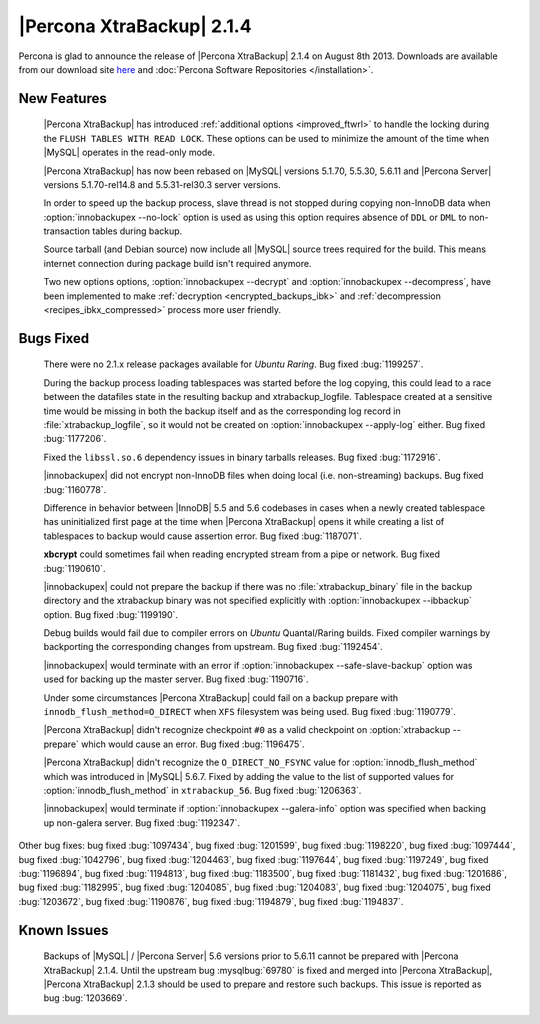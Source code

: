 ============================
 |Percona XtraBackup| 2.1.4 
============================

Percona is glad to announce the release of |Percona XtraBackup| 2.1.4 on August 8th 2013. Downloads are available from our download site `here <http://www.percona.com/downloads/XtraBackup/XtraBackup-2.1.4/>`_ and :doc:`Percona Software Repositories </installation>`.

New Features
------------

 |Percona XtraBackup| has introduced :ref:`additional options <improved_ftwrl>` to handle the locking during the ``FLUSH TABLES WITH READ LOCK``. These options can be used to minimize the amount of the time when |MySQL| operates in the read-only mode.

 |Percona XtraBackup| has now been rebased on |MySQL| versions 5.1.70, 5.5.30, 5.6.11 and |Percona Server| versions 5.1.70-rel14.8 and 5.5.31-rel30.3 server versions.

 In order to speed up the backup process, slave thread is not stopped during copying non-InnoDB data when :option:`innobackupex --no-lock` option is used as using this option requires absence of ``DDL`` or ``DML`` to non-transaction tables during backup.

 Source tarball (and Debian source) now include all |MySQL| source trees required for the build. This means internet connection during package build isn't required anymore.

 Two new options options, :option:`innobackupex --decrypt` and :option:`innobackupex --decompress`, have been implemented to make :ref:`decryption <encrypted_backups_ibk>` and :ref:`decompression <recipes_ibkx_compressed>` process more user friendly.

Bugs Fixed
----------

 There were no 2.1.x release packages available for *Ubuntu Raring*. Bug fixed :bug:`1199257`.

 During the backup process loading tablespaces was started before the log copying, this could lead to a race between the datafiles state in the resulting backup and xtrabackup_logfile. Tablespace created at a sensitive time would be missing in both the backup itself and as the corresponding log record in :file:`xtrabackup_logfile`, so it would not be created on :option:`innobackupex --apply-log` either. Bug fixed :bug:`1177206`.

 Fixed the ``libssl.so.6`` dependency issues in binary tarballs releases. Bug fixed :bug:`1172916`.

 |innobackupex| did not encrypt non-InnoDB files when doing local (i.e. non-streaming) backups. Bug fixed :bug:`1160778`.

 Difference in behavior between |InnoDB| 5.5 and 5.6 codebases in cases when a newly created tablespace has uninitialized first page at the time when |Percona XtraBackup| opens it while creating a list of tablespaces to backup would cause assertion error. Bug fixed :bug:`1187071`. 

 **xbcrypt** could sometimes fail when reading encrypted stream from a pipe or network. Bug fixed :bug:`1190610`.

 |innobackupex| could not prepare the backup if there was no :file:`xtrabackup_binary` file in the backup directory and the xtrabackup binary was not specified explicitly with :option:`innobackupex --ibbackup` option. Bug fixed :bug:`1199190`.

 Debug builds would fail due to compiler errors on *Ubuntu* Quantal/Raring builds. Fixed compiler warnings by backporting the corresponding changes from upstream. Bug fixed :bug:`1192454`.

 |innobackupex| would terminate with an error if :option:`innobackupex --safe-slave-backup` option was used for backing up the master server. Bug fixed :bug:`1190716`.

 Under some circumstances |Percona XtraBackup| could fail on a backup prepare with ``innodb_flush_method=O_DIRECT`` when ``XFS`` filesystem was being used. Bug fixed :bug:`1190779`.

 |Percona XtraBackup| didn't recognize checkpoint ``#0`` as a valid checkpoint on :option:`xtrabackup --prepare` which would cause an error. Bug fixed :bug:`1196475`.
 
 |Percona XtraBackup| didn't recognize the ``O_DIRECT_NO_FSYNC`` value for :option:`innodb_flush_method` which was introduced in |MySQL| 5.6.7. Fixed by adding the value to the list of supported values for :option:`innodb_flush_method` in ``xtrabackup_56``. Bug fixed :bug:`1206363`. 

 |innobackupex| would terminate if :option:`innobackupex --galera-info` option was specified when backing up non-galera server. Bug fixed :bug:`1192347`.

Other bug fixes: bug fixed :bug:`1097434`, bug fixed :bug:`1201599`, bug fixed :bug:`1198220`, bug fixed :bug:`1097444`, bug fixed :bug:`1042796`, bug fixed :bug:`1204463`, bug fixed :bug:`1197644`, bug fixed :bug:`1197249`, bug fixed :bug:`1196894`, bug fixed :bug:`1194813`, bug fixed :bug:`1183500`, bug fixed :bug:`1181432`, bug fixed :bug:`1201686`, bug fixed :bug:`1182995`, bug fixed :bug:`1204085`, bug fixed :bug:`1204083`, bug fixed :bug:`1204075`, bug fixed :bug:`1203672`, bug fixed :bug:`1190876`, bug fixed :bug:`1194879`, bug fixed :bug:`1194837`.

Known Issues
------------

 Backups of |MySQL| / |Percona Server| 5.6 versions prior to 5.6.11 cannot be prepared with |Percona XtraBackup| 2.1.4. Until the upstream bug :mysqlbug:`69780` is fixed and merged into |Percona XtraBackup|, |Percona XtraBackup| 2.1.3 should be used to prepare and restore such backups. This issue is reported as bug :bug:`1203669`.
